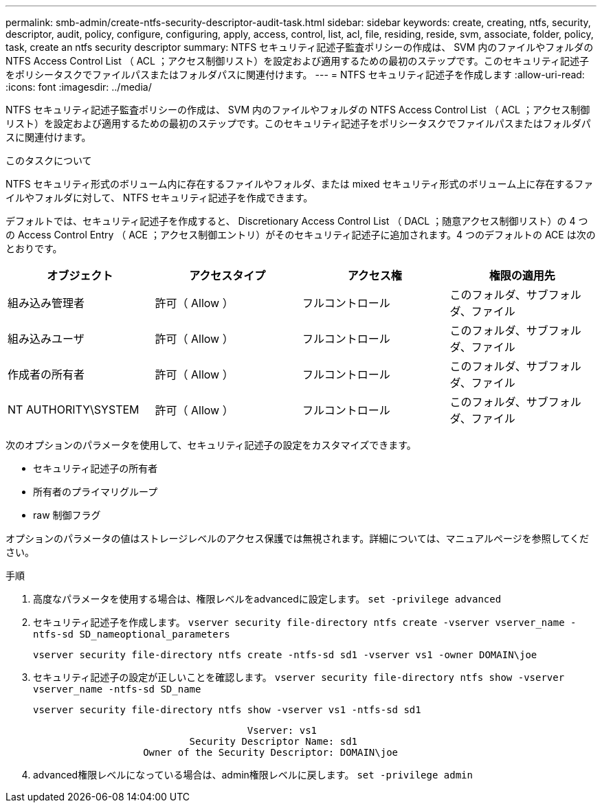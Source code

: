 ---
permalink: smb-admin/create-ntfs-security-descriptor-audit-task.html 
sidebar: sidebar 
keywords: create, creating, ntfs, security, descriptor, audit, policy, configure, configuring, apply, access, control, list, acl, file, residing, reside, svm, associate, folder, policy, task, create an ntfs security descriptor 
summary: NTFS セキュリティ記述子監査ポリシーの作成は、 SVM 内のファイルやフォルダの NTFS Access Control List （ ACL ；アクセス制御リスト）を設定および適用するための最初のステップです。このセキュリティ記述子をポリシータスクでファイルパスまたはフォルダパスに関連付けます。 
---
= NTFS セキュリティ記述子を作成します
:allow-uri-read: 
:icons: font
:imagesdir: ../media/


[role="lead"]
NTFS セキュリティ記述子監査ポリシーの作成は、 SVM 内のファイルやフォルダの NTFS Access Control List （ ACL ；アクセス制御リスト）を設定および適用するための最初のステップです。このセキュリティ記述子をポリシータスクでファイルパスまたはフォルダパスに関連付けます。

.このタスクについて
NTFS セキュリティ形式のボリューム内に存在するファイルやフォルダ、または mixed セキュリティ形式のボリューム上に存在するファイルやフォルダに対して、 NTFS セキュリティ記述子を作成できます。

デフォルトでは、セキュリティ記述子を作成すると、 Discretionary Access Control List （ DACL ；随意アクセス制御リスト）の 4 つの Access Control Entry （ ACE ；アクセス制御エントリ）がそのセキュリティ記述子に追加されます。4 つのデフォルトの ACE は次のとおりです。

|===
| オブジェクト | アクセスタイプ | アクセス権 | 権限の適用先 


 a| 
組み込み管理者
 a| 
許可（ Allow ）
 a| 
フルコントロール
 a| 
このフォルダ、サブフォルダ、ファイル



 a| 
組み込みユーザ
 a| 
許可（ Allow ）
 a| 
フルコントロール
 a| 
このフォルダ、サブフォルダ、ファイル



 a| 
作成者の所有者
 a| 
許可（ Allow ）
 a| 
フルコントロール
 a| 
このフォルダ、サブフォルダ、ファイル



 a| 
NT AUTHORITY\SYSTEM
 a| 
許可（ Allow ）
 a| 
フルコントロール
 a| 
このフォルダ、サブフォルダ、ファイル

|===
次のオプションのパラメータを使用して、セキュリティ記述子の設定をカスタマイズできます。

* セキュリティ記述子の所有者
* 所有者のプライマリグループ
* raw 制御フラグ


オプションのパラメータの値はストレージレベルのアクセス保護では無視されます。詳細については、マニュアルページを参照してください。

.手順
. 高度なパラメータを使用する場合は、権限レベルをadvancedに設定します。 `set -privilege advanced`
. セキュリティ記述子を作成します。 `vserver security file-directory ntfs create -vserver vserver_name -ntfs-sd SD_nameoptional_parameters`
+
`vserver security file-directory ntfs create -ntfs-sd sd1 -vserver vs1 -owner DOMAIN\joe`

. セキュリティ記述子の設定が正しいことを確認します。 `vserver security file-directory ntfs show -vserver vserver_name -ntfs-sd SD_name`
+
[listing]
----
vserver security file-directory ntfs show -vserver vs1 -ntfs-sd sd1
----
+
[listing]
----
                                     Vserver: vs1
                           Security Descriptor Name: sd1
                   Owner of the Security Descriptor: DOMAIN\joe
----
. advanced権限レベルになっている場合は、admin権限レベルに戻します。 `set -privilege admin`


